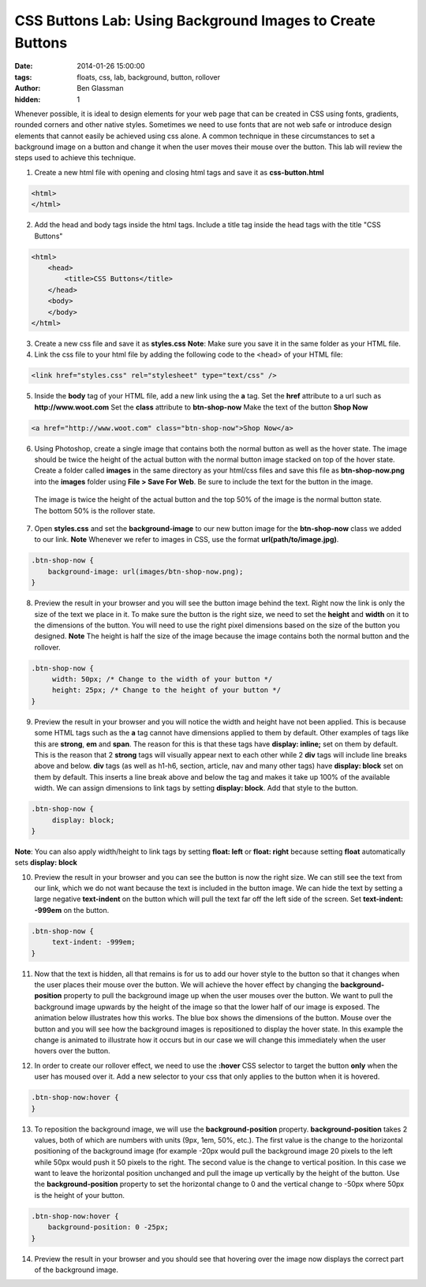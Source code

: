 CSS Buttons Lab: Using Background Images to Create Buttons
##########################################################

:date: 2014-01-26 15:00:00
:tags: floats, css, lab, background, button, rollover
:author: Ben Glassman
:hidden: 1

Whenever possible, it is ideal to design elements for your web page that
can be created in CSS using fonts, gradients, rounded corners and other native
styles. Sometimes we need to use fonts that are not web safe or introduce design
elements that cannot easily be achieved using css alone. A common technique in these
circumstances to set a background image on a button and change it when the user moves their
mouse over the button. This lab will review the steps used to achieve this technique.

1. Create a new html file with opening and closing html tags and save it as **css-button.html**

.. code-block:: html

    <html>
    </html>

2. Add the head and body tags inside the html tags. Include a title tag inside the head tags with the title "CSS Buttons"

.. code-block:: html

    <html>
        <head>
            <title>CSS Buttons</title>
        </head>
        <body>
        </body>
    </html>

3. Create a new css file and save it as **styles.css**
   **Note**: Make sure you save it in the same folder as your HTML file.

4. Link the css file to your html file by adding the following code to the <head> of your HTML file:

.. code-block:: html

    <link href="styles.css" rel="stylesheet" type="text/css" />

5. Inside the **body** tag of your HTML file, add a new link using the **a** tag.
   Set the **href** attribute to a url such as **http://www.woot.com**
   Set the **class** attribute to **btn-shop-now**
   Make the text of the button **Shop Now**

.. code-block:: html

   <a href="http://www.woot.com" class="btn-shop-now">Shop Now</a>

6. Using Photoshop, create a single image that contains both the normal button
   as well as the hover state. The image should be twice the height of the actual
   button with the normal button image stacked on top of the hover state.
   Create a folder called **images** in the same directory as your html/css files 
   and save this file as **btn-shop-now.png** into the **images** folder
   using **File > Save For Web**. Be sure to include the text for the button in the image.

.. figure:: /images/btn-shop-now.png

   The image is twice the height of the actual button and the top 50%
   of the image is the normal button state. The bottom 50% is the rollover state.

7. Open **styles.css** and set the **background-image** to our new button image
   for the **btn-shop-now** class we added to our link. **Note** Whenever we refer
   to images in CSS, use the format **url(path/to/image.jpg)**.

.. code-block:: css

   .btn-shop-now {
       background-image: url(images/btn-shop-now.png);
   }

8. Preview the result in your browser and you will see the button image behind the text.
   Right now the link is only the size of the text we place in it. To make sure the button
   is the right size, we need to set the **height** and **width** on it to the dimensions
   of the button. You will need to use the right pixel dimensions based on the size of the button
   you designed. **Note** The height is half the size of the image because the image contains
   both the normal button and the rollover.

.. code-block:: css

   .btn-shop-now {
        width: 50px; /* Change to the width of your button */
        height: 25px; /* Change to the height of your button */
   }

9. Preview the result in your browser and you will notice the width and height have not been applied.
   This is because some HTML tags such as the **a** tag cannot have dimensions applied to them by default.
   Other examples of tags like this are **strong**, **em** and **span**. The reason for this is that these
   tags have **display: inline;** set on them by default. This is the reason that 2 **strong** tags will
   visually appear next to each other while 2 **div** tags will include line breaks above and below. **div** tags
   (as well as h1-h6, section, article, nav and many other tags) have **display: block** set on them by default.
   This inserts a line break above and below the tag and makes it take up 100% of the available width.
   We can assign dimensions to link tags by setting **display: block**. Add that style to the button.

.. code-block:: css

   .btn-shop-now {
        display: block;
   }

**Note**: You can also apply width/height to link tags by setting **float: left** or **float: right** because
setting **float** automatically sets **display: block**

10. Preview the result in your browser and you can see the button is now the right size. We can still
    see the text from our link, which we do not want because the text is included in the button image.
    We can hide the text by setting a large negative **text-indent** on the button which will pull the text
    far off the left side of the screen. Set **text-indent: -999em** on the button.

.. code-block:: css

   .btn-shop-now {
        text-indent: -999em;
   }

11. Now that the text is hidden, all that remains is for us to add our hover style to the button so that
    it changes when the user places their mouse over the button. We will achieve the hover effect by changing the **background-position** property to pull the background image up when the user mouses over the button. We want to 
    pull the background image upwards by the height of the image so that the lower half of our image is exposed.
    The animation below illustrates how this works. The blue box shows the dimensions of the button. Mouse over the button
    and you will see how the background images is repositioned to display the hover state. In this example the change
    is animated to illustrate how it occurs but in our case we will change this immediately when the user hovers over the button.

.. raw:: html

    <p data-height="127" data-theme-id="0" data-slug-hash="hirKx" data-default-tab="result" class='codepen'>See the Pen <a href='http://codepen.io/benglass/pen/hirKx'>hirKx</a> by Ben Glassman (<a href='http://codepen.io/benglass'>@benglass</a>) on <a href='http://codepen.io'>CodePen</a>.</p>

12. In order to create our rollover effect, we need to use the **:hover**
    CSS selector to target the button **only** when the user has moused over it.
    Add a new selector to your css that only applies to the button when it is hovered.
   
.. code-block:: css

    .btn-shop-now:hover {
    }

13. To reposition the background image, we will use the **background-position** property.
    **background-position** takes 2 values, both of which are numbers with units (9px, 1em, 50%, etc.).
    The first value is the change to the horizontal positioning of the background image (for example
    -20px would pull the background image 20 pixels to the left while 50px would push it 50 pixels to the right.
    The second value is the change to vertical position. In this case we want to leave the horizontal position
    unchanged and pull the image up vertically by the height of the button. Use the **background-position**
    property to set the horizontal change to 0 and the vertical change to -50px where 50px is the height of your 
    button.
   
.. code-block:: css

    .btn-shop-now:hover {
        background-position: 0 -25px;
    }

14. Preview the result in your browser and you should see that hovering over the image now displays the correct
    part of the background image.

.. raw:: html

    <p data-height="82" data-theme-id="0" data-slug-hash="jALGH" data-default-tab="result" class='codepen'>See the Pen <a href='http://codepen.io/benglass/pen/jALGH'>jALGH</a> by Ben Glassman (<a href='http://codepen.io/benglass'>@benglass</a>) on <a href='http://codepen.io'>CodePen</a>.</p>
